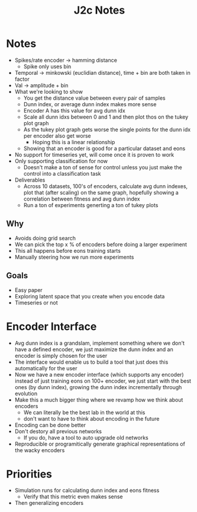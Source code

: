 #+title: J2c Notes

* Notes
- Spikes/rate encoder -> hamming distance
  - Spike only uses bin
- Temporal -> minkowski (euclidian distance), time + bin are both taken in factor
- Val -> amplitude + bin
- What we're looking to show
  - You get the distance value between every pair of samples
  - Dunn index, or average dunn index makes more sense
  - Encoder A has this value for avg dunn idx
  - Scale all dunn idxs between 0 and 1 and then plot thos on the tukey plot graph
  - As the tukey plot graph gets worse the single points for the dunn idx per encoder also get worse
    - Hoping this is a linear relationship
  - Showing that an encoder is good for a particular dataset and eons
- No support for timeseries yet, will come once it is proven to work
- Only supporting classification for now
  - Doesn't make a ton of sense for control unless you just make the control into a classification task
- Deliverables
  - Across 10 datasets, 100's of encoders, calculate avg dunn indexes, plot that (after scaling) on the same graph, hopefully showing a correlation between fitness and avg dunn index
  - Run a ton of experiments generting a ton of tukey plots
** Why
- Avoids doing grid search
- We can pick the top x % of encoders before doing a larger experiment
- This all happens before eons training starts
- Manually steering how we run more experiments
** Goals
- Easy paper
- Exploring latent space that you create when you encode data
- Timeseries or not
* Encoder Interface
- Avg dunn index is a grandslam, implement something where we don't have a defined encoder, we just maximize the dunn index and an encoder is simply chosen for the user
- The interface would enable us to build a tool that just does this automatically for the user
- Now we have a new encoder interface (which supports any encoder) instead of just training eons on 100+ encoder, we just start with the best ones (by dunn index), growing the dunn index incrementally through evolution
- Make this a much bigger thing where we revamp how we think about encoders
  - We can literally be the best lab in the world at this
  - don't want to have to think about encoding in the future
- Encoding can be done better
- Don't destory all previous networks
  - If you do, have a tool to auto upgrade old networks
- Reproducible or programitically generate graphical representations of the wacky encoders

* Priorities
- Simulation runs for calculating dunn index and eons fitness
  - Verify that this metric even makes sense
- Then generalizing encoders
